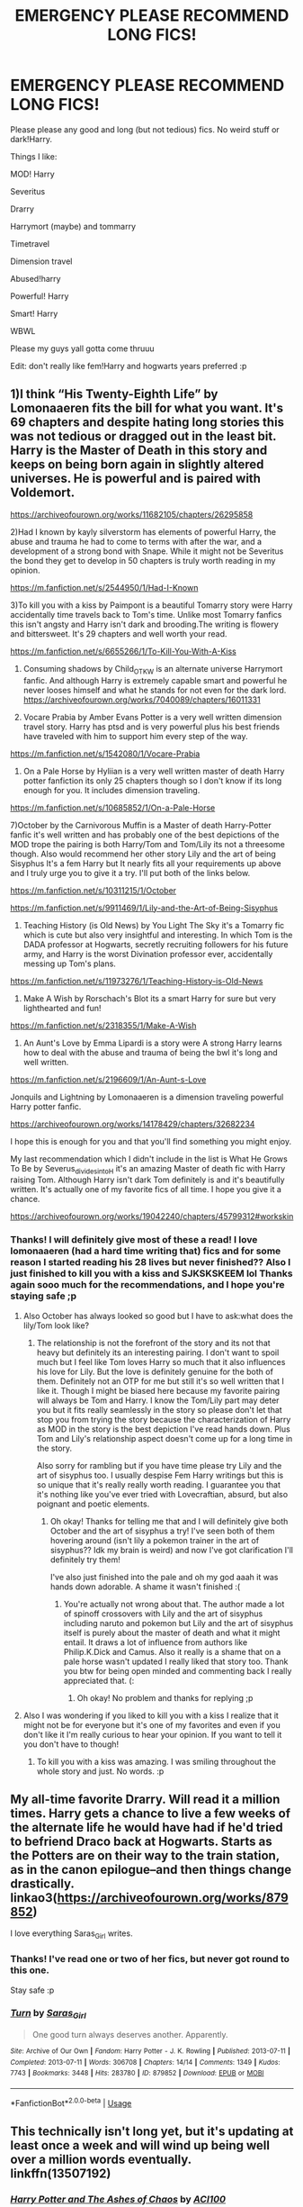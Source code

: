 #+TITLE: EMERGENCY PLEASE RECOMMEND LONG FICS!

* EMERGENCY PLEASE RECOMMEND LONG FICS!
:PROPERTIES:
:Author: browtfiwasboredokai
:Score: 4
:DateUnix: 1585086642.0
:DateShort: 2020-Mar-25
:FlairText: Misc
:END:
Please please any good and long (but not tedious) fics. No weird stuff or dark!Harry.

Things I like:

MOD! Harry

Severitus

Drarry

Harrymort (maybe) and tommarry

Timetravel

Dimension travel

Abused!harry

Powerful! Harry

Smart! Harry

WBWL

Please my guys yall gotta come thruuu

Edit: don't really like fem!Harry and hogwarts years preferred :p


** 1)I think “His Twenty-Eighth Life” by Lomonaaeren fits the bill for what you want. It's 69 chapters and despite hating long stories this was not tedious or dragged out in the least bit. Harry is the Master of Death in this story and keeps on being born again in slightly altered universes. He is powerful and is paired with Voldemort.

[[https://archiveofourown.org/works/11682105/chapters/26295858]]

2)Had I known by kayly silverstorm has elements of powerful Harry, the abuse and trauma he had to come to terms with after the war, and a development of a strong bond with Snape. While it might not be Severitus the bond they get to develop in 50 chapters is truly worth reading in my opinion.

[[https://m.fanfiction.net/s/2544950/1/Had-I-Known]]

3)To kill you with a kiss by Paimpont is a beautiful Tomarry story were Harry accidentally time travels back to Tom's time. Unlike most Tomarry fanfics this isn't angsty and Harry isn't dark and brooding.The writing is flowery and bittersweet. It's 29 chapters and well worth your read.

[[https://m.fanfiction.net/s/6655266/1/To-Kill-You-With-A-Kiss]]

4) Consuming shadows by Child_OTKW is an alternate universe Harrymort fanfic. And although Harry is extremely capable smart and powerful he never looses himself and what he stands for not even for the dark lord. [[https://archiveofourown.org/works/7040089/chapters/16011331]]

5) Vocare Prabia by Amber Evans Potter is a very well written dimension travel story. Harry has ptsd and is very powerful plus his best friends have traveled with him to support him every step of the way.

[[https://m.fanfiction.net/s/1542080/1/Vocare-Prabia]]

6) On a Pale Horse by Hyliian is a very well written master of death Harry potter fanfiction its only 25 chapters though so I don't know if its long enough for you. It includes dimension traveling.

[[https://m.fanfiction.net/s/10685852/1/On-a-Pale-Horse]]

7)October by the Carnivorous Muffin is a Master of death Harry-Potter fanfic it's well written and has probably one of the best depictions of the MOD trope the pairing is both Harry/Tom and Tom/Lily its not a threesome though. Also would recommend her other story Lily and the art of being Sisyphus It's a fem Harry but It nearly fits all your requirements up above and I truly urge you to give it a try. I'll put both of the links below.

[[https://m.fanfiction.net/s/10311215/1/October]]

[[https://m.fanfiction.net/s/9911469/1/Lily-and-the-Art-of-Being-Sisyphus]]

8) Teaching History (is Old News) by You Light The Sky it's a Tomarry fic which is cute but also very insightful and interesting. In which Tom is the DADA professor at Hogwarts, secretly recruiting followers for his future army, and Harry is the worst Divination professor ever, accidentally messing up Tom's plans.

[[https://m.fanfiction.net/s/11973276/1/Teaching-History-is-Old-News]]

9) Make A Wish by Rorschach's Blot its a smart Harry for sure but very lighthearted and fun!

[[https://m.fanfiction.net/s/2318355/1/Make-A-Wish]]

10) An Aunt's Love by Emma Lipardi is a story were A strong Harry learns how to deal with the abuse and trauma of being the bwl it's long and well written.

[[https://m.fanfiction.net/s/2196609/1/An-Aunt-s-Love]]

Jonquils and Lightning by Lomonaaeren is a dimension traveling powerful Harry potter fanfic.

[[https://archiveofourown.org/works/14178429/chapters/32682234]]

I hope this is enough for you and that you'll find something you might enjoy.

My last recommendation which I didn't include in the list is What He Grows To Be by Severus_divides_into_H it's an amazing Master of death fic with Harry raising Tom. Although Harry isn't dark Tom definitely is and it's beautifully written. It's actually one of my favorite fics of all time. I hope you give it a chance.

[[https://archiveofourown.org/works/19042240/chapters/45799312#workskin]]
:PROPERTIES:
:Author: gertrude-robinson
:Score: 3
:DateUnix: 1585134677.0
:DateShort: 2020-Mar-25
:END:

*** Thanks! I will definitely give most of these a read! I love lomonaaeren (had a hard time writing that) fics and for some reason I started reading his 28 lives but never finished?? Also I just finished to kill you with a kiss and SJKSKSKEEM lol Thanks again sooo much for the recommendations, and I hope you're staying safe ;p
:PROPERTIES:
:Author: browtfiwasboredokai
:Score: 2
:DateUnix: 1585159071.0
:DateShort: 2020-Mar-25
:END:

**** Also October has always looked so good but I have to ask:what does the lily/Tom look like?
:PROPERTIES:
:Author: browtfiwasboredokai
:Score: 2
:DateUnix: 1585161648.0
:DateShort: 2020-Mar-25
:END:

***** The relationship is not the forefront of the story and its not that heavy but definitely its an interesting pairing. I don't want to spoil much but I feel like Tom loves Harry so much that it also influences his love for Lily. But the love is definitely genuine for the both of them. Definitely not an OTP for me but still it's so well written that I like it. Though I might be biased here because my favorite pairing will always be Tom and Harry. I know the Tom/Lily part may deter you but it fits really seamlessly in the story so please don't let that stop you from trying the story because the characterization of Harry as MOD in the story is the best depiction I've read hands down. Plus Tom and Lily's relationship aspect doesn't come up for a long time in the story.

Also sorry for rambling but if you have time please try Lily and the art of sisyphus too. I usually despise Fem Harry writings but this is so unique that it's really really worth reading. I guarantee you that it's nothing like you've ever tried with Lovecraftian, absurd, but also poignant and poetic elements.
:PROPERTIES:
:Author: gertrude-robinson
:Score: 2
:DateUnix: 1585205463.0
:DateShort: 2020-Mar-26
:END:

****** Oh okay! Thanks for telling me that and I will definitely give both October and the art of sisyphus a try! I've seen both of them hovering around (isn't lily a pokemon trainer in the art of sisyphus?? Idk my brain is weird) and now I've got clarification I'll definitely try them!

I've also just finished into the pale and oh my god aaah it was hands down adorable. A shame it wasn't finished :(
:PROPERTIES:
:Author: browtfiwasboredokai
:Score: 2
:DateUnix: 1585221411.0
:DateShort: 2020-Mar-26
:END:

******* You're actually not wrong about that. The author made a lot of spinoff crossovers with Lily and the art of sisyphus including naruto and pokemon but Lily and the art of sisyphus itself is purely about the master of death and what it might entail. It draws a lot of influence from authors like Philip.K.Dick and Camus. Also it really is a shame that on a pale horse wasn't updated I really liked that story too. Thank you btw for being open minded and commenting back I really appreciated that. (:
:PROPERTIES:
:Author: gertrude-robinson
:Score: 2
:DateUnix: 1585222132.0
:DateShort: 2020-Mar-26
:END:

******** Oh okay! No problem and thanks for replying ;p
:PROPERTIES:
:Author: browtfiwasboredokai
:Score: 2
:DateUnix: 1585222491.0
:DateShort: 2020-Mar-26
:END:


**** Also I was wondering if you liked to kill you with a kiss I realize that it might not be for everyone but it's one of my favorites and even if you don't like it I'm really curious to hear your opinion. If you want to tell it you don't have to though!
:PROPERTIES:
:Author: gertrude-robinson
:Score: 2
:DateUnix: 1585205834.0
:DateShort: 2020-Mar-26
:END:

***** To kill you with a kiss was amazing. I was smiling throughout the whole story and just. No words. :p
:PROPERTIES:
:Author: browtfiwasboredokai
:Score: 2
:DateUnix: 1585221132.0
:DateShort: 2020-Mar-26
:END:


** My all-time favorite Drarry. Will read it a million times. Harry gets a chance to live a few weeks of the alternate life he would have had if he'd tried to befriend Draco back at Hogwarts. Starts as the Potters are on their way to the train station, as in the canon epilogue--and then things change drastically. linkao3([[https://archiveofourown.org/works/879852]])

I love everything Saras_Girl writes.
:PROPERTIES:
:Author: BridgetCarle
:Score: 4
:DateUnix: 1585102871.0
:DateShort: 2020-Mar-25
:END:

*** Thanks! I've read one or two of her fics, but never got round to this one.

Stay safe :p
:PROPERTIES:
:Author: browtfiwasboredokai
:Score: 2
:DateUnix: 1585159116.0
:DateShort: 2020-Mar-25
:END:


*** [[https://archiveofourown.org/works/879852][*/Turn/*]] by [[https://www.archiveofourown.org/users/Saras_Girl/pseuds/Saras_Girl][/Saras_Girl/]]

#+begin_quote
  One good turn always deserves another. Apparently.
#+end_quote

^{/Site/:} ^{Archive} ^{of} ^{Our} ^{Own} ^{*|*} ^{/Fandom/:} ^{Harry} ^{Potter} ^{-} ^{J.} ^{K.} ^{Rowling} ^{*|*} ^{/Published/:} ^{2013-07-11} ^{*|*} ^{/Completed/:} ^{2013-07-11} ^{*|*} ^{/Words/:} ^{306708} ^{*|*} ^{/Chapters/:} ^{14/14} ^{*|*} ^{/Comments/:} ^{1349} ^{*|*} ^{/Kudos/:} ^{7743} ^{*|*} ^{/Bookmarks/:} ^{3448} ^{*|*} ^{/Hits/:} ^{283780} ^{*|*} ^{/ID/:} ^{879852} ^{*|*} ^{/Download/:} ^{[[https://archiveofourown.org/downloads/879852/Turn.epub?updated_at=1577325228][EPUB]]} ^{or} ^{[[https://archiveofourown.org/downloads/879852/Turn.mobi?updated_at=1577325228][MOBI]]}

--------------

*FanfictionBot*^{2.0.0-beta} | [[https://github.com/tusing/reddit-ffn-bot/wiki/Usage][Usage]]
:PROPERTIES:
:Author: FanfictionBot
:Score: 1
:DateUnix: 1585102887.0
:DateShort: 2020-Mar-25
:END:


** This technically isn't long yet, but it's updating at least once a week and will wind up being well over a million words eventually. linkffn(13507192)
:PROPERTIES:
:Author: ACI100
:Score: 2
:DateUnix: 1585154320.0
:DateShort: 2020-Mar-25
:END:

*** [[https://www.fanfiction.net/s/13507192/1/][*/Harry Potter and The Ashes of Chaos/*]] by [[https://www.fanfiction.net/u/11142828/ACI100][/ACI100/]]

#+begin_quote
  AU: Voldemort had no idea what she was starting when she attacked the Potters on Halloween night. Not only did she create a living legend in Charlus Potter, The Boy Who Lived, but she unknowingly touched the life of another just as deeply. Harry Potter grew up anonymous and alone, and when he reached Hogwarts, he was not quite what everyone would have expected. WBWL, Fem!Voldemort.
#+end_quote

^{/Site/:} ^{fanfiction.net} ^{*|*} ^{/Category/:} ^{Harry} ^{Potter} ^{*|*} ^{/Rated/:} ^{Fiction} ^{M} ^{*|*} ^{/Chapters/:} ^{4} ^{*|*} ^{/Words/:} ^{36,953} ^{*|*} ^{/Reviews/:} ^{78} ^{*|*} ^{/Favs/:} ^{505} ^{*|*} ^{/Follows/:} ^{776} ^{*|*} ^{/Updated/:} ^{3/14} ^{*|*} ^{/Published/:} ^{2/22} ^{*|*} ^{/id/:} ^{13507192} ^{*|*} ^{/Language/:} ^{English} ^{*|*} ^{/Genre/:} ^{Adventure/Fantasy} ^{*|*} ^{/Characters/:} ^{Harry} ^{P.,} ^{Voldemort,} ^{OC,} ^{Daphne} ^{G.} ^{*|*} ^{/Download/:} ^{[[http://www.ff2ebook.com/old/ffn-bot/index.php?id=13507192&source=ff&filetype=epub][EPUB]]} ^{or} ^{[[http://www.ff2ebook.com/old/ffn-bot/index.php?id=13507192&source=ff&filetype=mobi][MOBI]]}

--------------

*FanfictionBot*^{2.0.0-beta} | [[https://github.com/tusing/reddit-ffn-bot/wiki/Usage][Usage]]
:PROPERTIES:
:Author: FanfictionBot
:Score: 2
:DateUnix: 1585154338.0
:DateShort: 2020-Mar-25
:END:

**** Oh wow this looks awesome! I'll definitely try it out :p

Stay safe :p
:PROPERTIES:
:Author: browtfiwasboredokai
:Score: 1
:DateUnix: 1585159163.0
:DateShort: 2020-Mar-25
:END:


** Only one I can think of off the top of my head;

linkffn (Life Renovations)

A trilogy, has Drarry, Abused! Harry, Powerful! Harry and Smart!Harry. Lots of fluff kinda cute. Also creature inheritance. First one has 298k words, second 687k words, third 468k words. Also theres another twoshot in that universe that deals with the kids.

Links are down below in order.

linkffn (Life Renovations)

[[https://www.fanfiction.net/s/3991955/1/Life-Renovations]]

linkffn (Life Agendas)

[[https://www.fanfiction.net/s/4350137/1/Life-Agendas]]

linkffn (Life Crusades)

[[https://www.fanfiction.net/s/5649850/1/Life-Crusades]]

linkffn (Life Eternal: Always You)

[[https://www.fanfiction.net/s/7164355/1/Life-Eternal-Always-You]]

The writing is okay, not as good as it could be but still pretty okay. gets better and the plot is promising.

Altogether more than a million words so.... happy reading!
:PROPERTIES:
:Score: 1
:DateUnix: 1588392531.0
:DateShort: 2020-May-02
:END:


** linkffn(2580283) + sequels

Great fic, very long (whole series is 3 million + words iirc), fits several of what you're looking for (Drarry, abused!Harry, powerful!Harry, WBWL). I don't even usually like most of those categories, but this fic is really well written.
:PROPERTIES:
:Author: 420SwagBro
:Score: 1
:DateUnix: 1585094186.0
:DateShort: 2020-Mar-25
:END:

*** [[https://www.fanfiction.net/s/2580283/1/][*/Saving Connor/*]] by [[https://www.fanfiction.net/u/895946/Lightning-on-the-Wave][/Lightning on the Wave/]]

#+begin_quote
  AU, eventual HPDM slash, very Slytherin!Harry. Harry's twin Connor is the Boy Who Lived, and Harry is devoted to protecting him by making himself look ordinary. But certain people won't let Harry stay in the shadows... COMPLETE
#+end_quote

^{/Site/:} ^{fanfiction.net} ^{*|*} ^{/Category/:} ^{Harry} ^{Potter} ^{*|*} ^{/Rated/:} ^{Fiction} ^{M} ^{*|*} ^{/Chapters/:} ^{22} ^{*|*} ^{/Words/:} ^{81,263} ^{*|*} ^{/Reviews/:} ^{1,956} ^{*|*} ^{/Favs/:} ^{6,152} ^{*|*} ^{/Follows/:} ^{1,698} ^{*|*} ^{/Updated/:} ^{10/5/2005} ^{*|*} ^{/Published/:} ^{9/15/2005} ^{*|*} ^{/Status/:} ^{Complete} ^{*|*} ^{/id/:} ^{2580283} ^{*|*} ^{/Language/:} ^{English} ^{*|*} ^{/Genre/:} ^{Adventure} ^{*|*} ^{/Characters/:} ^{Harry} ^{P.} ^{*|*} ^{/Download/:} ^{[[http://www.ff2ebook.com/old/ffn-bot/index.php?id=2580283&source=ff&filetype=epub][EPUB]]} ^{or} ^{[[http://www.ff2ebook.com/old/ffn-bot/index.php?id=2580283&source=ff&filetype=mobi][MOBI]]}

--------------

*FanfictionBot*^{2.0.0-beta} | [[https://github.com/tusing/reddit-ffn-bot/wiki/Usage][Usage]]
:PROPERTIES:
:Author: FanfictionBot
:Score: 2
:DateUnix: 1585094201.0
:DateShort: 2020-Mar-25
:END:


*** Oooh! I think I got up to around the one where snape exposes Harrys abuse! These were amazing and you've reminded me of them; ill definitely be revisiting. Thanks!
:PROPERTIES:
:Author: browtfiwasboredokai
:Score: 1
:DateUnix: 1585095269.0
:DateShort: 2020-Mar-25
:END:


** The Fallout.

300k+ word deep dive into what war is and how people cope with it. Dramoine, which I usually don't like, but this isn't really a romance. It's a tale of Hermione and Draco trying to survive a particularly brutal wizarding war and everything that comes with it. Author really uses Rowling's magic system in a way that we've always wanted. COMPLETE!!! i loved it so much I saved it as an ePub, and I NEVER do that. I really cannot recommend it enough.

I'm on mobile, so I'll go ahead and copy the link here and then reply with anything else I see in my bookmarks. Are you in to ASOIAF? Most of my saved fics are in that fandom.

[[https://archiveofourown.org/works/10620276]]
:PROPERTIES:
:Author: darlingnicky
:Score: 1
:DateUnix: 1585100798.0
:DateShort: 2020-Mar-25
:END:

*** You've probably already read this, but in case you haven't:

[[https://archiveofourown.org/works/7331278]]

Harry finds out he's a wizard in the seventh book. It has one of the best ending paragraphs I've ever read.
:PROPERTIES:
:Author: darlingnicky
:Score: 2
:DateUnix: 1585101165.0
:DateShort: 2020-Mar-25
:END:

**** Oh wow! I have seen the two of these hovering around but never really touched on them. The one where Harry finds out he's a wizard in the seventh book looks awesome!

Stay safe x
:PROPERTIES:
:Author: browtfiwasboredokai
:Score: 1
:DateUnix: 1585159725.0
:DateShort: 2020-Mar-25
:END:
